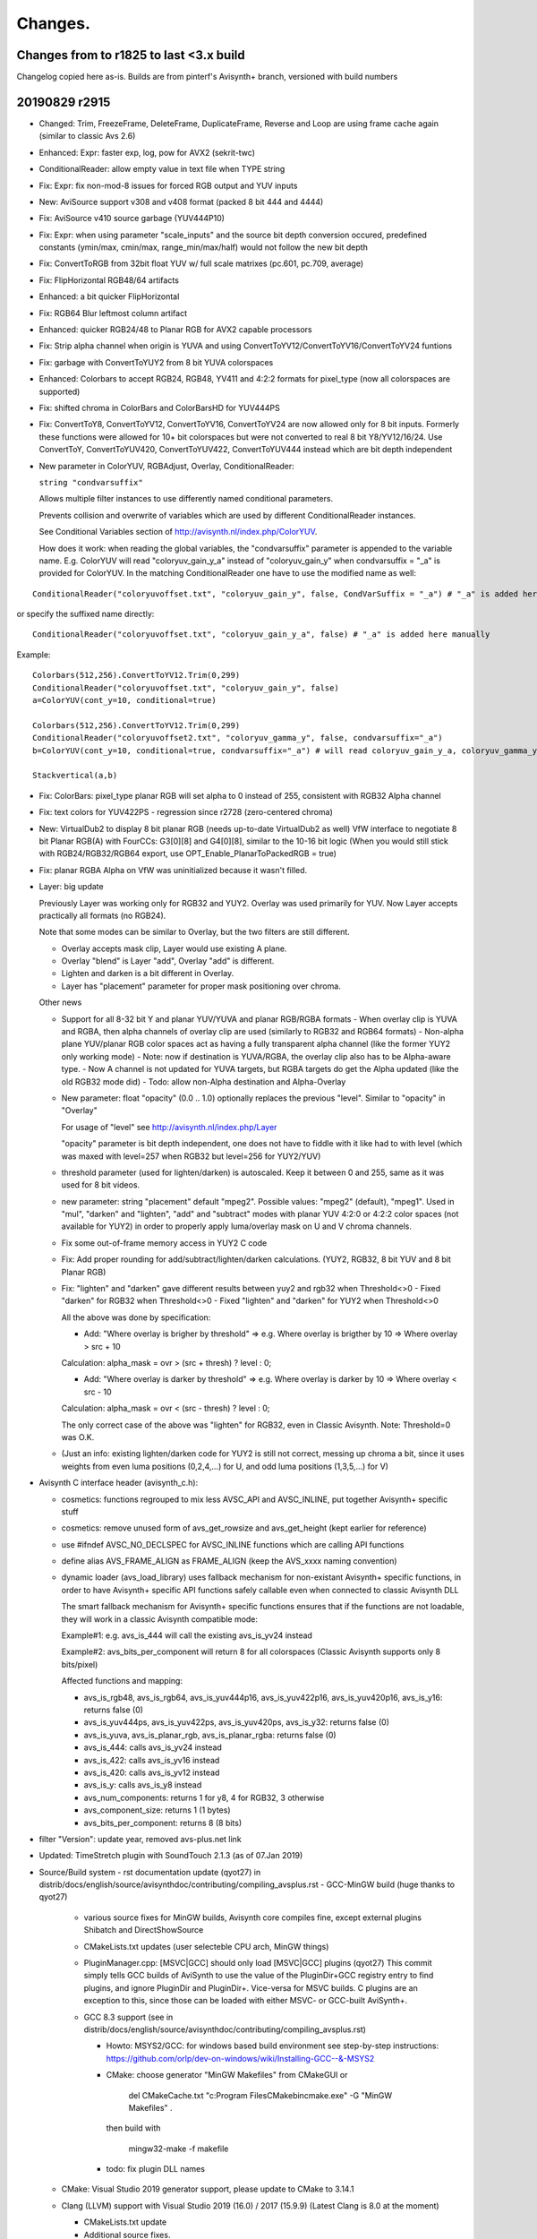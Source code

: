 
Changes.
========


Changes from to r1825 to last <3.x build
----------------------------------------

Changelog copied here as-is.
Builds are from pinterf's Avisynth+ branch, versioned with build numbers

20190829 r2915
--------------
- Changed: Trim, FreezeFrame, DeleteFrame, DuplicateFrame, Reverse and Loop are using frame cache again (similar to classic Avs 2.6)
- Enhanced: Expr: faster exp, log, pow for AVX2 (sekrit-twc)
- ConditionalReader: allow empty value in text file when TYPE string
- Fix: Expr: fix non-mod-8 issues for forced RGB output and YUV inputs
- New: AviSource support v308 and v408 format (packed 8 bit 444 and 4444)
- Fix: AviSource v410 source garbage (YUV444P10)
- Fix: Expr: when using parameter "scale_inputs" and the source bit depth conversion occured, predefined constants
  (ymin/max, cmin/max, range_min/max/half) would not follow the new bit depth
- Fix: ConvertToRGB from 32bit float YUV w/ full scale matrixes (pc.601, pc.709, average)
- Fix: FlipHorizontal RGB48/64 artifacts
- Enhanced: a bit quicker FlipHorizontal
- Fix: RGB64 Blur leftmost column artifact
- Enhanced: quicker RGB24/48 to Planar RGB for AVX2 capable processors
- Fix: Strip alpha channel when origin is YUVA and using ConvertToYV12/ConvertToYV16/ConvertToYV24 funtions
- Fix: garbage with ConvertToYUY2 from 8 bit YUVA colorspaces
- Enhanced: Colorbars to accept RGB24, RGB48, YV411 and 4:2:2 formats for pixel_type (now all colorspaces are supported)
- Fix: shifted chroma in ColorBars and ColorBarsHD for YUV444PS
- Fix: ConvertToY8, ConvertToYV12, ConvertToYV16, ConvertToYV24 are now allowed only for 8 bit inputs.
  Formerly these functions were allowed for 10+ bit colorspaces but were not converted to real 8 bit Y8/YV12/16/24.
  Use ConvertToY, ConvertToYUV420, ConvertToYUV422, ConvertToYUV444 instead which are bit depth independent
- New parameter in ColorYUV, RGBAdjust, Overlay, ConditionalReader: 
  
  ``string "condvarsuffix"``
  
  Allows multiple filter instances to use differently named conditional parameters.
  
  Prevents collision and overwrite of variables which are used by different ConditionalReader instances.
  
  See Conditional Variables section of http://avisynth.nl/index.php/ColorYUV.
  
  How does it work: when reading the global variables, the "condvarsuffix" parameter is appended to the variable name.
  E.g. ColorYUV will read "coloryuv_gain_y_a" instead of "coloryuv_gain_y" when condvarsuffix = "_a" is provided for ColorYUV.
  In the matching ConditionalReader one have to use the modified name as well:

::

      ConditionalReader("coloryuvoffset.txt", "coloryuv_gain_y", false, CondVarSuffix = "_a") # "_a" is added here by parameter

or specify the suffixed name directly:

::

      ConditionalReader("coloryuvoffset.txt", "coloryuv_gain_y_a", false) # "_a" is added here manually

Example:

::

    Colorbars(512,256).ConvertToYV12.Trim(0,299)
    ConditionalReader("coloryuvoffset.txt", "coloryuv_gain_y", false)
    a=ColorYUV(cont_y=10, conditional=true)

    Colorbars(512,256).ConvertToYV12.Trim(0,299)
    ConditionalReader("coloryuvoffset2.txt", "coloryuv_gamma_y", false, condvarsuffix="_a")
    b=ColorYUV(cont_y=10, conditional=true, condvarsuffix="_a") # will read coloryuv_gain_y_a, coloryuv_gamma_y_a, etc.

    Stackvertical(a,b)

- Fix: ColorBars: pixel_type planar RGB will set alpha to 0 instead of 255, consistent with RGB32 Alpha channel
- Fix: text colors for YUV422PS - regression since r2728 (zero-centered chroma)
- New: VirtualDub2 to display 8 bit planar RGB (needs up-to-date VirtualDub2 as well)
  VfW interface to negotiate 8 bit Planar RGB(A) with FourCCs: G3[0][8] and G4[0][8], similar to the 10-16 bit logic
  (When you would still stick with RGB24/RGB32/RGB64 export, use OPT_Enable_PlanarToPackedRGB = true)
- Fix: planar RGBA Alpha on VfW was uninitialized because it wasn't filled.
- Layer: big update

  Previously Layer was working only for RGB32 and YUY2. Overlay was used primarily for YUV. Now Layer accepts practically all formats (no RGB24).
  
  Note that some modes can be similar to Overlay, but the two filters are still different.
  
  - Overlay accepts mask clip, Layer would use existing A plane.
  - Overlay "blend" is Layer "add", Overlay "add" is different.
  - Lighten and darken is a bit different in Overlay.
  - Layer has "placement" parameter for proper mask positioning over chroma.

  Other news
  
  - Support for all 8-32 bit Y and planar YUV/YUVA and planar RGB/RGBA formats
    - When overlay clip is YUVA and RGBA, then alpha channels of overlay clip are used (similarly to RGB32 and RGB64 formats)
    - Non-alpha plane YUV/planar RGB color spaces act as having a fully transparent alpha channel (like the former YUY2 only working mode)
    - Note: now if destination is YUVA/RGBA, the overlay clip also has to be Alpha-aware type.
    - Now A channel is not updated for YUVA targets, but RGBA targets do get the Alpha updated (like the old RGB32 mode did)
    - Todo: allow non-Alpha destination and Alpha-Overlay
  - New parameter: float "opacity" (0.0 .. 1.0) optionally replaces the previous "level". Similar to "opacity" in "Overlay"
    
    For usage of "level" see http://avisynth.nl/index.php/Layer
    
    "opacity" parameter is bit depth independent, one does not have to fiddle with it like had to with level (which was maxed with level=257 when RGB32 but level=256 for YUY2/YUV)

  - threshold parameter (used for lighten/darken) is autoscaled.
    Keep it between 0 and 255, same as it was used for 8 bit videos.
  - new parameter: string "placement" default "mpeg2".
    Possible values: "mpeg2" (default), "mpeg1".
    Used in "mul", "darken" and "lighten", "add" and "subtract" modes with planar YUV 4:2:0 or 4:2:2 color spaces (not available for YUY2)
    in order to properly apply luma/overlay mask on U and V chroma channels.
  - Fix some out-of-frame memory access in YUY2 C code
  - Fix: Add proper rounding for add/subtract/lighten/darken calculations. (YUY2, RGB32, 8 bit YUV and 8 bit Planar RGB)
  - Fix: "lighten" and "darken" gave different results between yuy2 and rgb32 when Threshold<>0
    - Fixed "darken" for RGB32 when Threshold<>0
    - Fixed "lighten" and "darken" for YUY2 when Threshold<>0
    
    All the above was done by specification:
    
    - Add: "Where overlay is brigher by threshold" => e.g. Where overlay is brigther by 10 => Where overlay > src + 10
    
    Calculation: alpha_mask = ovr > (src + thresh) ? level : 0;
    
    - Add: "Where overlay is darker by threshold" => e.g. Where overlay is darker by 10 => Where overlay < src - 10
    
    Calculation: alpha_mask = ovr < (src - thresh) ? level : 0;
    
    The only correct case of the above was "lighten" for RGB32, even in Classic Avisynth. Note: Threshold=0 was O.K.
  - (Just an info: existing lighten/darken code for YUY2 is still not correct, messing up chroma a bit,
    since it uses weights from even luma positions (0,2,4,...) for U, and odd luma positions (1,3,5,...) for V)

- Avisynth C interface header (avisynth_c.h):

  - cosmetics: functions regrouped to mix less AVSC_API and AVSC_INLINE, put together Avisynth+ specific stuff
  - cosmetics: remove unused form of avs_get_rowsize and avs_get_height (kept earlier for reference)
  - use #ifndef AVSC_NO_DECLSPEC for AVSC_INLINE functions which are calling API functions
  - define alias AVS_FRAME_ALIGN as FRAME_ALIGN (keep the AVS_xxxx naming convention)
  - dynamic loader (avs_load_library) uses fallback mechanism for non-existant Avisynth+ specific functions,
    in order to have Avisynth+ specific API functions safely callable even when connected to classic Avisynth DLL
    
    The smart fallback mechanism for Avisynth+ specific functions ensures that if the functions are not loadable,
    they will work in a classic Avisynth compatible mode:
    
    Example#1: e.g. avs_is_444 will call the existing avs_is_yv24 instead
    
    Example#2: avs_bits_per_component will return 8 for all colorspaces (Classic Avisynth supports only 8 bits/pixel)
    
    Affected functions and mapping:

    - avs_is_rgb48, avs_is_rgb64, avs_is_yuv444p16, avs_is_yuv422p16, avs_is_yuv420p16, avs_is_y16: returns false (0)
    - avs_is_yuv444ps, avs_is_yuv422ps, avs_is_yuv420ps, avs_is_y32: returns false (0)
    - avs_is_yuva, avs_is_planar_rgb, avs_is_planar_rgba: returns false (0)
    - avs_is_444: calls avs_is_yv24 instead
    - avs_is_422: calls avs_is_yv16 instead
    - avs_is_420: calls avs_is_yv12 instead
    - avs_is_y: calls avs_is_y8 instead
    - avs_num_components: returns 1 for y8, 4 for RGB32, 3 otherwise
    - avs_component_size: returns 1 (1 bytes)
    - avs_bits_per_component: returns 8 (8 bits)

- filter "Version": update year, removed avs-plus.net link
- Updated: TimeStretch plugin with SoundTouch 2.1.3 (as of 07.Jan 2019)
- Source/Build system
  - rst documentation update (qyot27) in distrib/docs/english/source/avisynthdoc/contributing/compiling_avsplus.rst
  - GCC-MinGW build (huge thanks to qyot27)
    
    - various source fixes for MinGW builds, Avisynth core compiles fine, except external plugins Shibatch and DirectShowSource
    - CMakeLists.txt updates (user selecteble CPU arch, MinGW things)
    - PluginManager.cpp: [MSVC|GCC] should only load [MSVC|GCC] plugins (qyot27)
      This commit simply tells GCC builds of AviSynth to use the value
      of the PluginDir+GCC registry entry to find plugins, and ignore
      PluginDir and PluginDir+.  Vice-versa for MSVC builds.
      C plugins are an exception to this, since those can be loaded with
      either MSVC- or GCC-built AviSynth+.
    - GCC 8.3 support (see in distrib/docs/english/source/avisynthdoc/contributing/compiling_avsplus.rst)

      - Howto: MSYS2/GCC: for windows based build environment see step-by-step instructions:
        https://github.com/orlp/dev-on-windows/wiki/Installing-GCC--&-MSYS2
      - CMake: choose generator "MinGW Makefiles" from CMakeGUI or

          del CMakeCache.txt
          "c:\Program Files\CMake\bin\cmake.exe" -G "MinGW Makefiles" .

        then build with

          mingw32-make -f makefile

      - todo: fix plugin DLL names

  - CMake: Visual Studio 2019 generator support, please update to CMake to 3.14.1
  - Clang (LLVM) support with Visual Studio 2019 (16.0) / 2017 (15.9.9) (Latest Clang is 8.0 at the moment)

    - CMakeLists.txt update
    - Additional source fixes.
    - Source lines for different processor targets (SSSE3 and SSE4.1) are now separated and are compiled using function attributes.

    Clang howto:
    
    - Install LLVM 8.0 or later (http://releases.llvm.org/download.html, Windows pre-built libraries)
    - Install Clang Power Tools & LLVM Compiler Toolchain (thx fuchanghao)

      - https://marketplace.visualstudio.com/items?itemName=caphyon.ClangPowerTools
      - https://marketplace.visualstudio.com/items?itemName=LLVMExtensions.llvm-toolchain

    - (When using CMakeGUI) After Configure/Specify generator for this project, type LLVM for "Optional Toolset to use (-T option)"
    - Known issues:
    
      - compiling Avisynth only .lib is generated (used for C api), .exp is missing
      - When generating assembler output linking or other errors can happen
      - LLVM 8.0 has sub-optimal avg_epu8 intrinsic "optimization", which is fixed in LLVM 9.0 (e.g. in snapshot build 21 June 2019)

20181220 r2772
--------------
- Fix: Expr: possible Expr x64 crash under specific memory circumstances
- Fix: Expr: safer code for internal variables "Store and pop from stack" (see: Internal variables at http://avisynth.nl/index.php/Expr)

20181218 r2768
--------------
- New: Expr: allow input clips to have more planes than an implicitely specified output format
  Expr(aYV12Clip, "x 255.0 /", format="Y32") # target is Y only which needs only Y plane from YV12 -> no error
- New: Expr: Y-plane-only clip(s) can be used as source planes when a non-subsampled (rgb or 444) output format implicitely specified
  Expr(Y, "x", "x 2.0 /", "x 3.0 /", format="RGBPS") # r, g and b expression uses Y plane
  Expr(Grey_r, Grey_g, Grey_b, "x", "y 2.0 /", "z 3.0 /", format="RGBPS") # r, g and b expression uses Y plane
- Fix: ConvertToYUY2() error message for non-8 bit sources.
- Fix: Y32 source to 32 bit 420,422,444 (introduced in big the zero-chroma-center transition)
- Fix: ShowY, ShowU, ShowV crash for YUV (non-YUVA) sources
- Speedup: ConvertToY12/16... for RGB or YUY2 sources where 4:4:4 or YV16 intermediate clip was used internally
  (~1.5-2x speed, was a regression in Avs+, use intermediate cache again)
- Fix: Allow ExtractY on greyscale clips
- ImageReader/ImageSource: use cache before FreezeFrame when result is a multiframe clip (fast again, regression since an early AVS+ version)
- Resizers: don't use crop at special edge cases to avoid inconsistent results across different parameters/color spaces
- Fix: Histogram 'classic': rare incomplete histogram shown in multithreading environment
- Fix: ImageReader and ImageWriter: if path is "" then it works from/to the current directory.
- GeneralConvolution: Allow 7x7 and 9x9 matrices (was: 3x3 and 5x5)
- GeneralConvolution: All 8-32 bit formats (was: RGB32 only): YUY2 is converted to/from YV16, RGB24/32/48/64 are treated as planar RGB internally
  Since 32 bit float input is now possible, matrix elements and bias parameter now is of float type.
  For 8-16 bit clips the matrix is converted to integer before use.
- GeneralConvolution: Allow chroma subsampled formats to have their luma _or_ chroma processed. E.g. set chroma=false for a YV12 input.
- GeneralConvolution: new parameters: boolean luma (true), boolean chroma(true), boolean alpha(true)
    Default: process all planes. For RGB: luma and chroma parameters are ignored.
    Unprocessed planes are copied. Using alpha=false makes RGB32 processing faster, usually A channel is not needed.
- GeneralConvolution: MT friendly parameter parsing
- New: UTF8 filename support in AviSource, AVIFileSource, WAVSource, OpenDMLSource and SegmentedAVISource
  All functions above have a new bool utf8 parameter. Default value is false.
- Experimental: new syntax element (by addewyd): assignment operator ":=" which returns the assigned value itself.
  (Assignment within an expression)
  Examples:

::

      w := h := 256
      
      b := blankclip(width=w * 2, height = h * 3, length=40, pixel_type="yv12")
      bm = blankclip(width=w, height = w).letterbox(2,0,2,0, color=$ff)
      b
      
      for(j = 0, 1, 1) {
          for(i = 0, 1, 1) {
              e = 0 + i * 16 + j * 16 * 4
              ce = string(e)
              c = bm.subtitle("Y = 0x" + hex(e) + " " + ce)
              eval("c" + string(i) + string(j) + " := c")
              b := b.overlay(c, x = i * w, y = j * h)
          }
      }
      
      cx = c00.trim(0, 9) + c01.trim(0, 9) + c10.trim(0, 9) + c11.trim(0, 9)
      
      b := overlay(cx, x = 0, y = w * 2)
      
      /* defined NEW_AVSVALUE at build */
      array = [99, 101, "303", cnt := 4]
      
      for(j = 0, cnt - 1, 1) {
          b := subtitle(string(array[ind := j]), x = 100, y=(j+1) * 20)
      }
      
      g := b.tstfunc(kf := "first", ks := "second")
      
      g := subtitle((s := 4) > 0 ? t := "left" : t := "right", y = 100)
      g := subtitle(string(s) + " " + t + " " + ks, y = 150)
      
      eval("""h := g.subtitle("G", x=200, y = 20)""")
      
      h.subtitle("H " + string(ind), x = 300, y = 20)
      
      
      function tstfunc(c, d, e) {
          if (f := 1 < 2) {
              c.subtitle(string(f) + e, y = 50)
          } else {
              c.subtitle(d, y = 50)
          }
      }


20180702 r2728
--------------
- New: Expr: implement 'clip' three operand operator like in masktools2
  Description: clips (clamps) value: x minvalue maxvalue clip -> max(min(x, maxvalue), minvalue)
- New: Expr: Parameter "clamp_float"

    True: clamps 32 bit float to valid ranges, which is 0..1 for Luma or for RGB color space and -0.5..0.5 for YUV chroma UV channels
    Default false, ignored (treated as true) when scale_inputs scales float

- New: Expr: parameter "scale_inputs" (default "none")

    Autoscale any input bit depths to 8-16 bit for internal expression use, the conversion method is either full range or limited YUV range.

    Feature is similar to the one in masktools2 v2.2.15

    The primary reason of this feature is the "easy" usage of formerly written expressions optimized for 8 bits.

    Use
    
    - "int" : scales limited range videos, only integer formats (8-16bits) to 8 (or bit depth specified by 'i8'..'i16')
    - "intf": scales full range videos, only integer formats (8-16bits) to 8 (or bit depth specified by 'i8'..'i16')
    - "float" or "floatf" : only scales 32 bit float format to 8 bit range (or bit depth specified by 'i8'..'i16')
    - "all": scales videos to 8 (or bit depth specified by 'i8'..'i16') - conversion uses limited_range logic (mul/div by two's power)
    - "allf": scales videos to 8 (or bit depth specified by 'i8'..'i16') - conversion uses full scale logic (stretch)
    - "none": no magic

    Usually limited range is for normal YUV videos, full scale is for RGB or known-to-be-fullscale YUV

    By default the internal conversion target is 8 bits, so old expressions written for 8 bit videos will probably work.
    This internal working bit-depth can be overwritten by the i8, i10, i12, i14, i16 specifiers.

    When using autoscale mode, scaleb and scalef keywords are meaningless, because there is nothing to scale.

    How it works:

    - This option scales all 8-32 bit inputs to a common bit depth value, which bit depth is 8 by default and can be
      set to 10, 12, 14 and 16 bits by the 'i10'..'i16' keywords
      For example: scale_inputs="all" converts any inputs to 8 bit range. No truncation occurs however (no precision loss),
      because even a 16 bit data is converted to 8 bit in floating point precision, using division by 256.0 (2^16/2^8).
      So the conversion is _not_ a simple shift-right-8 in the integer domain, which would lose precision.
    - Calculates expression (lut, lut_xy, lut_xyz, lut_xyza)
    - Scales the result back to the original video bit depth.
      Clamping (clipping to valid range) and converting to integer occurs here.

    The predefined constants such as 'range_max', etc. will behave according to the internal working bit depth

    Warning#1
    This feature was created for easy porting earlier 8-bit-video-only lut expressions.
    You have to understand how it works internally.

    Let's see a 16bit input in "all" and "allf" mode (target is the default 8 bits)

    Limited range 16->8 bits conversion has a factor of 1/256.0 (Instead of shift right 8 in integer domain, float-division is used or else it would lose presision)

    Full range 16->8 bits conversion has a factor of 255.0/65535

    Using bit shifts (really it's division and multiplication by 2^8=256.0):
      
      result = calculate_lut_value(input / 256.0) * 256.0

    Full scale 16-8-16 bit mode ('intf', 'allf')
      
      result = calculate_lut_value(input / 65535.0 * 255.0 ) / 255.0 * 65535.0

    Use scale_inputs = "all" ("int", "float") for YUV videos with 'limited' range e.g. in 8 bits: Y=16..235, UV=16..240).
    Use scale_inputs = "allf" (intf, floatf) for RGB or YUV videos with 'full' range e.g. in 8 bits: channels 0..255.

    When input is 32bit float, the 0..1.0 (luma) and -0.5..0.5 (chroma) channel is scaled
    to 0..255 (8 bits), 0..1023 (i10 mode), 0..4095 (i12 mode), 0..16383(i14 mode), 0..65535(i16 mode) then back.

    Warning#2
    One cannot specify different conversion methods for converting before and after the expression.
    Neither can you specify different methods for different input clips (e.g. x is full, y is limited is not supported).

- Fix: Expr: expression string order for planar RGB is properly r-g-b like in original VapourSynth version, instead of counter-intuitive g-b-r.
- Fix: Expr: check subsampling when a different output pixel format is given
- Fix: ColorYUV: round to avoid green cast on consecutive TV<>PC
- Enhanced: Limiter to work with 32 bit float clips
- Enhanced: Limiter new parameter bool 'autoscale' default false.
  If set, minimum/maximum luma/chroma values are treated as they were in 8 bit range (but non-integer values are allowed), limiter will autoscale it.
  Default: does not scale at all, parameters are used as-is. Parameters now are of float type to handle 32 bit float values.
- New: function bool VarExist(String variable_name)
  Checks if a variable exists
  Returns true if variable exists even if it holds 'Undefined', false otherwise
- Fix: RGBAdjust memory leak when used in ScriptClip
- Enhanced: RGBAdjust new parameter: conditional (like in ColorYUV)
  The global variables "rgbadjust_xxx" with xxx = r, g, b, a, rb, gb, bb, ab, rg, gg, bg, ag are read each frame, and applied.
  It is possible to modify these variables using FrameEvaluate or ConditionalReader.
- Enhanced: RGBAdjust: support 32 bit float ('analyze' not supported, 'dither' silently ignored)
- Enhanced: AviSource to support more formats with 10+ bit depth.
  http://avisynth.nl/index.php/AviSource

  When pixel_type is not specified or set to "FULL", AviSource will try to request the formats one-by-one in the order shown in the table below.

  When a classic 'pixel_type' shares more internal formats (such as YUV422P10 first tries to request the v210 then P210 format)
  you can specify one of the specific format directly. Note that high bit-depth RGBP is prioritized against packed RGB48/64.

  The 'FourCCs for ICDecompressQuery' column means that when a codec supports the format, it will serve the frame in that one, Avisource then will convert it to the proper colorspace.

  Full support list (* = already supported):

::

      'pixel_type' Avs+ Format   FourCC(s) for ICDecompressQuery
      YV24         YV24          *YV24
      YV16         YV16          *YV16
      YV12         YV12          *YV12
      YV411        YV411         *Y41B
      YUY2         YUY2          *YUY2
      RGBP10       RGBP10        G3[0][10]  r210  R10k
      r210         RGBP10        r210
      R10k         RGBP10        R10k
      RGBP         RGBP10        G3[0][10]  r210  R10k
                   RGBP12        G3[0][12]
                   RGBP14        G3[0][14]
                   RGBP16        G3[0][16]
                   RGBAP10       G4[0][10]
                   RGBAP12       G4[0][12]
                   RGBAP14       G4[0][14]
                   RGBAP16       G4[0][16]
      RGB32        RGB32         *BI_RGB internal constant (0) with bitcount=32
      RGB24        RGB24         *BI_RGB internal constant (0) with bitcount=24
      RGB48        RGB48         BGR[48]    b48r
      RGB64        RGB64         *BRA[64]   b64a
      Y8           Y8            Y800       Y8[32][32]   GREY
      Y            Y8            Y800       Y8[32][32]   GREY
                   Y10           Y1[0][10]
                   Y12           Y1[0][12]
                   Y14           Y1[0][14]
                   Y16           Y1[0][16]
      YUV422P10    YUV422P10     v210       P210
      v210         YUV422P10     v210
      P210         YUV422P10     P210
      YUV422P16    YUV422P16     P216
      P216         YUV422P16     P216
      YUV420P10    YUV420P10     P010
      P010         YUV422P10     P010
      YUV420P16    YUV420P16     P016
      P016         YUV422P16     P016
      YUV444P10    YUV444P10     v410
      v410         YUV444P10     v410

- Changed (finally): 32bit float YUV colorspaces: zero centered chroma channels.
  U and V channels are now -0.5..+0.5 (if converted to full scale before) instead of 0..1
  Note: filters that relied on having the U and V channel center as 0.5 will fail.
  Why: the old UV 0..1 range was a very-very early decision in the high-bitdepth transition project. Also it is now
  compatible with z_XXXXX resizers (zimg image library, external plugin at the moment).
- New function: bool IsFloatUvZeroBased()
  For plugin or script writers who want to be compatible with pre r2672 Avisynth+ float YUV format:
  - Check function availablity with FunctionExists("IsFloatUvZeroBased").
  - When the function does not exists, the center value of 32 bit float U and V channel is 0.5
  - When IsFloatUvZeroBased function exists, it will return true (always for official releases) if U and V is 0 based (+/-0.5)

- Fix: RGB64 Turnleft/Turnright (which are also used in RGB64 Resizers)
- Fix: Rare crash in FrameRegistry
- Enhanced: Allow ConvertToRGB24-32-48-64 functions for any source bit depths
- Enhanced: ConvertBits: allow fulls-fulld combinations when either clip is 32bits
  E.g. after a 8->32 bit fulls=false fulld=true:
  Y: 16..235 -> 0..1
  U/V: 16..240 -> -0.5..+0.5
  Note: now ConvertBits does not assume full range for YUV 32 bit float.
  Default values of fulls and fulld are now true only for RGB colorspaces.
- Fix: couldn't see variables in avsi before plugin autoloads (colors_rgb.avsi issue)
- Fix: LoadVirtualdubPlugin: Fix crash on exit when more than one instances of a filter was used in a script
- New: LoadVirtualdubPlugin update:
  - Update from interface V6 to V20, and Filtermod version 6 (partial)
  - VirtualDub2 support with extended colorspaces

    Allow RGB24, RGB48, RGB64 besides RGB32
    AutoConvert 8 bit Planar RGB to/from RGB24, RGBPA to/from RGB32 (lossless)
    AutoConvert RGB48 and 16 bit Planar RGB(A) to/from RGB64 (lossless)
    Support YUV(A) 8 bits: YV12, YV16, YV24, YV411, YUVA420P8, YUVA422P8, YUVA444P8
    Support YUV(A) 10-16 bits (properly set "ref_x" maximum levels, no autoconvert)

  - Supports prefetchProc2 callback (API >= V14 and prefetchProc2 is defined) for multiple input frames from one input clip
    PrefetchFrameDirect and PrefetchFrame are supported. PrefetchFrameSymbolic not supported
  - Supports prefetchProc callback (API >= V12 and prefetchProc is defined)
  - Supports when filter changes frame count of the output clip
  - Extra filter parameter added at the end of filter's (unnamed) parameter list
    Imported Virtualdub filters are getting and extra named parameter to the end:

      String [rangehint]

    This parameter can tell the filter about a YUV-type clip colorspace info
    Allowed values:

::

      "rec601": limited range + 601
      "rec709": limited range + 709
      "PC.601": full range + 601
      "PC.709": full range + 709
      ""      : not defined (same as not given)

    Parameter will be ignored when clip is non-YUV
    How it works: the hint will _not_ change the internal VirtualDub colorspace
    constant (e.g. kPixFormat_YUV420_Planar -> kPixFormat_YUV420_Planar_709 will not happen).
    Instead the base color space is kept and colorSpaceMode and colorRangeMode will set in PixmapLayout.formatEx.
    Filter can either use this information or not, depending on supported API version and its implementation.
    E.g. Crossfade(20,30) -> Crossfade(20,30,"rec601") though this specific filter won't use it.

- New function: BuildPixelType

  Creates a video format (pixel_type) string by giving a colorspace family, bit depth, optional chroma subsampling and/or a
  template clip, from which the undefined format elements are inherited.
  "[family]s[bits]i[chroma]i[compat]b[oldnames]b[sample_clip]c"

  string family: YUV, YUVA, RGB, RGBA, Y
  int bits: 8, 10, 12, 14, 16, 32
  string chroma: for YUV(A) 420,422,444,411. Ignored for RGB(A) and Y
  bool compat (default false): returns packed rgb formats for 8/16 bits (RGB default: planar RGB)
  bool oldnames (default false): returns YV12/YV16/YV24 instead of YUV420P8/YUV422P8/YUV444P8
  clip sample_clip: when supported, its format is overridden by specified parameters (e.g. only change bits=10)

  Example#1: define YUV 444 P 10

::

      family = "YUV"
      bits = 10
      chroma = 444
      compat = false
      oldformat = false
      s = BuildPixelType(family, bits, chroma, compat, oldformat)
      BlankClip(width=320,height=200,length=len,pixel_type=s,color=$008080).Info()

  Example#2: Change only the bit depth of the format to 16

::

      newbits = 16
      c = last
      s = BuildPixelType(bits=newbits, sample_clip=c)
      BlankClip(width=320,height=200,length=len,pixel_type=s,color=$008080).Info()

- Source: move to c++17, 'if constexpr' requires. Use Visual Studio 2017 (or GCC 7?). CMakeLists.txt changed.
- Source: C api: AVSC_EXPORT to dllexport in capi.h for avisynth_c_plugin_init
- Source: C api: avs_is_same_colorspace VideoInfo parameters to const
- Project struct: changelog to git.
- Include current avisynth header files and def/exp file in installer, when SDK is chosen

20180328 r2664
--------------
- Fix: YUY2 Sharpen overflow artifacts - e.g. Sharpen(0.6)
- Fix: Levels: 32 bit float shift in luma
- Fix: Merge sse2 for 10-14bits (regression)
- Fix: AVX2 resizer possible access violation in extreme resizes (e.g. 600->20)
- Fix: 32bit float PlanarRGB<->YUV conversion matrix
- Fix: VfW: fix b64a output for OPT_Enable_b64a=true
- Enhanced: VfW output P010 and P016 conversion to SSE2 (VfW output is used by VirtualDub for example)
- Enhanced: ColorYUV: recalculate 8-16 bit LUT in GetFrame only when changed frame-by-frame (e.g. in autowhite)
- Enhanced: ConvertBits 32->8 sse2/avx2 and 32->10..16 sse41/avx2 (8-15x speed)

Not included, preliminary for the near future:

- Big change: 32 bit float YUV formats, U and V are now zero based.
  Internally YUV 32 bit float chroma center became 0.0 (the neutral value which is 128 in the 8-bit world)
  Like in VapourSynth or in avsresizer using z.lib image library.
  'Expr' changes are affecting built-in constants/operators when used in chroma plane of a 32bit clip.

  - 'cmin', 'cmax' return the zero-based shifted versions of the 16 and 240 (8 bit) values
  - For U and V planes, constant 'range_half' results in 0.0 instead of the old 0.5
  - 'scaleb' will also give zero-based result when found in an expression for chroma plane
    (e.g. for a 32 bit float clip the '128 scaleb' will result in 0.0 instead of 128/255 for U and V planes)
    But 'scalef' when the target or source of the constant conversion is 32bits, remains independent from the plane type.
  - 'range_max' is 0.5 for 32 bit float chroma
  - new constant 'range_min', which is -0.5 for 32 bit float chroma, (0 otherwise)

    Additional warning: when you move 32bit float U or V plane to Y using CombinePlane, you have to be sure
    that your filters do not rely on this new Y plane being in 0..1 range. Or else convert it by using Expr("x 0.5 +") to the 0..1 range
    Similarly: ExtractU and ExtractV will simply return the unaltered chroma planes, which are now zero-centered


20180302 r2636
--------------
- Fix: Blur/Sharpen crashed when YUY2.width<8, RGB32.width<4, RGB64.width<2
- ColorYUV: don't apply TV range gamma for opt="coring" when explicit "PC->TV" is given
- ColorbarsHD: 32bit float properly zero (0.5)-centered chroma

20180301 r2632
--------------
- Fix: IsInterleaved returned false for RGB48 and RGB64 (raffriff42)
- Fix: SubTitle for Planar RGB/RGBA: wrong text colors (raffriff42)
- Fix: Packed->Planar RGB conversion failed on SSE2-only computers (SSSE3 instruction used)
- Enhanced: Blur, Sharpen
  AVX2 for 8-16 bit planar colorspaces (>1.35x speed on i7-7770)
  SSE2 for 32 bit float formats (>1.5x speed on i7-7770)
- Fix: Resizers for 32 bit float rare random garbage on right pixels (simd code NaN issue)
- Enhanced: Completely rewritten 16bit and float resizers, much faster (and not only with AVX2)
- Enhanced: 8 bit resizers: AVX2 support
- Enhanced: Speed up converting from RGB24/RGB48 to Planar RGB(A) - SSSE3, approx. doubled fps
- New: ConvertFPS supports 10-32 bits, planar RGB(A), YUV(A)
- New script function: int BitSetCount(int[, int, int, ...])
  Function accepts one or more integer parameters
  Returns the number of bits set to 1 in the number or the total number of '1' bits in the supplied integers.
- Cherry-picking from StainlessS' great RT_xxxx collection/and raffriff42 utils
- Modded script function: Hex(int , int "width"=0)
  - New "width" parameter
  - result is in uppercase
  Width is 0 to 8, the _minimum_ width of the returned string. (8 hex digit is the max of Avisynth32 bit integer)
  When width is 0 or not supplied then string length is a minimum needed.
  Function now returns hex string in uppercase, instead of lowercase.
  Example: Hex(255,4) returns "00FF".
- Modded script function: HexValue(String, "pos"=1)
  - new pos parameter
  Returns an int conversion of the supplied hexadecimal string.
  Conversion will cease at the first non legal number base digit, without producing an error
  Added optional pos arg default=1, start position in string of the HexString, 1 denotes the string beginning.
  Will return 0 if error in 'pos' ie if pos is less than 1 or greater than string length.
- Modded script function: ReplaceStr(String, String, String[, Boolean "sig"=false])
  New parameter: sig for case insensitive search (Default false: exact search)
  The uppercase/lowercase rules come from the current active code page of the OS.
- New script functions: TrimLeft, TrimRight, TrimAll for removing beginning/trailing whitespaces from a string.
  Whitespaces: Tab (9), space (32), nbsp (160)
- New in ColorYUV:
  New parameter: bool f2c="false".
  When f2c=true, the function accepts the Tweak-like parameters for gain, gamma and contrast
  E.g. use 0/0.5/1.0/1.5/2.0/3.0 instead of -256/-128/0/128/256/512
- New/Fixed in ColorYUV:
  Parameter "levels" accepts "TV". (can be "TV->PC", "PC->TV", "PC->TV.Y")
  Now gamma calculation is TV-range aware when either
  - levels is "TV->PC" or
  - coring = true or
  - levels is "TV" (new - no level conversion but gamma will know proper handling)
  Previously gamma was properly calculated only for PC range.
- New in ColorYUV:
  32 bit float support.
  - 32 bit float uses the Expr filter (8-16 bits is LUT-based). The expression is dynamically assembled for each plane, internal precision is float.
  - One can specify bits=32 when showyuv=true -> test clip in YUV420PS format

  For 32 bit clips "loose min" and "loose_max" (omitting the extreme 1/256 population from dark and bright pixels) statistics are computed
  by splitting the 0..1 into 65536 uniform ranges.

- Modded: remove "scale" parameter from ConvertBits.
  It was introduced at the very beginning of the 10+bit development, for 32bit float conversion - never used
- Enhanced: VfW: exporting Y416 (YUV444P16) to SSE2.
- 8-16 bit YUV chroma to 32 bit float: keep middle chroma level (e.g. 128 in 8 bits) at 0.5.
  Calculate chroma as (x-128)/255.0 + 0.5 and not x/255.0 (Note: 32 bit float chroma center will be 0.0 in the future)
- New: Histogram parameter "keepsource"=true (raffriff42)
  keepsource = false returns only the Histogram w/o the original picture.
  Affects "classic", "levels" and "color", "color2", ignored (n/a) for the other modes
- New: Histogram type "color" to accept 8-32bit input and "bits"=8,9,..12 display range
- New: Histogram parameter "markers"=true
  When markers = false:
  For "classic": no "half" level line and no invalid luma zone coloring
  For "levels":  no "half" dotted line, no coloring (neither for YUV nor for RGB)
  Ignored for the others at the moment.

20171226 r2580
--------------
- Fix (workaround): Merge: Visual Studio 2017 15.5.1/2 generated invalid AVX2 code
  The x86 path of Merge Average was crashing due to bad code generation in the 8 bit version. Seems that thought
  Visual Studio Team was proudly announcing optimizations in their compiler (15.5.x line), it had victims.
- Fix: Temporalsoften 10-14 bits: an SSE 4.1 instruction was used for SSE2-only CPU-s (Illegal Instruction on Athlon XP)

20171219 r2574
--------------
- Fix: MaskHS created inverse mask. Regression after r2173
- Build: changed avisynth.h, strict C++ conformity with Visual Studio 2017 /permissive- flag
- Installer (finally)
- Expr:

  - new: Indexable source clip pixels by relative x,y positions like x[-1,1]
  - new functions: sin cos tan asin acos atan
  - new operator: % (modulo)
  - new: Variables: uppercase letters A..Z for storing and reuse temporary results, frequently used computations.
  - new: predefined expr variables 'frameno', 'time', 'width', 'height'
  - fix: jitasm code generation at specific circumstances

20171115 r2544
--------------
- Expr: fix "scalef" for 10-16 bits
- Expr optimization: eliminate ^1 +0 -0 \*1 /1

20171114 r2542
--------------
- New filter: Expr
  Ported from Vapoursynth, with a lot of additional tweaks
  e.g. AVX2, recognize constant fill, spatial absolute and relative coordinates as input, recognize plane copy,
  no GetFrame for unused clips, converts ^2, ^3, ^4 into faster multiplication,
  converts x^0.5 into sqrt(x), borrow specific syntax elements from masktools2 (scaling, operators - but not all of them) to have partial
  compatibility in widely used existing expression strings (see readme.txt)

::

      clip Expr(clip c[,clip c2, ...], string expr [, string expr2[, string expr3[, string expr4]]] [, string format]
          [, bool optSSE2][, bool optAVX2][, bool optSingleMode])

Clip and Expr parameters are unnamed

  - 'format' overrides the output video format
  - 'optSSE2' to disable simd optimizations (use C code)
  - 'optAVX2' to disable AVX2 optimizations (use SSE2 code)
  - 'optSingleMode' default false, to generate simd instructions for one XMM/YMM wide data instead of two. Experimental.

One simd cycle processes 8 pixels (SSE2) or 16 pixels (AVX2) at a time by using two XMM/YMM registers as working set.
Very-very complex expressions would use too many XMM/YMM registers which are then "swapped" to memory slots, that can be slow.
Using optSingleMode = true may result in using less registers with no need for swapping them to memory slots.

Expr accepts 1 to 26 clips as inputs and up to four expression strings, an optional video format overrider, and some debug parameters.
Output video format is inherited from the first clip, when no format override.
All clips have to match their dimensions and plane subsamplings.

Expressions are evaluated on each plane, Y, U, V (and A) or R, G, B (,A).
When an expression string is not specified, the previous expression is used for that plane. Except for plane A (alpha) which is copied by default.
When an expression is an empty string ("") then the relevant plane will be copied (if the output clip bit depth is similar).
When an expression is a single clip reference letter ("x") and the source/target bit depth is similar, then the relevant plane will be copied.
When an expression is constant, then the relevant plane will be filled with an optimized memory fill method.
Expressions are written in Reverse Polish Notation (RPN).

Expressions use 32 bit float precision internally

For 8..16 bit formats output is rounded and clamped from the internal 32 bit float representation to valid 8, 10, ... 16 bits range.
32 bit float output is not clamped at all.

- Clips: letters x, y, z, a, ... w. x is the first clip parameter, y is the second one, etc.
- Math: * / + -
- Math constant: pi
- Functions: min, max, sqrt, abs, neg, exp, log, pow ^ (synonyms: "pow" and "^")
- Logical: > < = >= <= and or xor not == & | != (synonyms: "==" and "=", "&" and "and", "|" and "or")
- Ternary operator: ?
- Duplicate stack: dup, dupN (dup1, dup2, ...)
- Swap stack elements: swap, swapN (swap1, swap2, ...)
- Scale by bit shift: scaleb (operand is treated as being a number in 8 bit range unless i8..i16 or f32 is specified)

- Scale by full scale stretch: scalef (operand is treated as being a number in 8 bit range unless i8..i16 or f32 is specified)

- Bit-depth aware constants
  ymin, ymax (ymin_a .. ymin_z for individual clips) - the usual luma limits (16..235 or scaled equivalents)

  cmin, cmax (cmin_a .. cmin_z) - chroma limits (16..240 or scaled equivalents)

  range_half (range_half_a .. range_half_z) - half of the range, (128 or scaled equivalents)

  range_size, range_half, range_max (range_size_a .. range_size_z , etc..)

- Keywords for modifying base bit depth for scaleb and scalef: i8, i10, i12, i14, i16, f32

- Spatial input variables in expr syntax:
  
  - sx, sy (absolute x and y coordinates, 0 to width-1 and 0 to height-1)
  - sxr, syr (relative x and y coordinates, from 0 to 1.0)

Additions and differences to VS r39 version:
--------------------------------------------
(similar features to the masktools mt_lut family syntax)

-  Aliases:

  introduced "^", "==", "&", "|"

- New operator: != (not equal)

- Built-in constants

    ymin, ymax (ymin_a .. ymin_z for individual clips) - the usual luma limits (16..235 or scaled equivalents)

    cmin, cmax (cmin_a .. cmin_z) - chroma limits (16..240 or scaled equivalents)

    range_half (range_half_a .. range_half_z) - half of the range, (128 or scaled equivalents)

    range_size, range_half, range_max (range_size_a .. range_size_z , etc..)

- Autoscale helper functions (operand is treated as being a number in 8 bit range unless i8..i16 or f32 is specified)

    scaleb (scale by bit shift - mul or div by 2, 4, 6, 8...)

    scalef (scale by stretch full scale - mul or div by source_max/target_max

- Keywords for modifying base bit depth for scaleb and scalef

    i8, i10, i12, i14, i16, f32

- Built-in math constant

    pi

- Alpha plane handling
  When no separate expression is supplied for alpha, plane is copied instead of reusing last expression parameter.

- Proper clamping when storing 10, 12 or 14 bit outputs

- (Faster storing of results for 8 and 10-16 bit outputs, fixed in VS r40)
- 16 pixels/cycle instead of 8 when avx2, with fallback to 8-pixel case on the right edge. Thus no need for 64 byte alignment for 32 bit float.
  (Load zeros for nonvisible pixels, when simd block size goes beyond image width, to prevent garbage input for simd calculation)

- Optimizations: x^0.5 is sqrt, ^1 +0 -0 \*1 /1 to nothing, ^2, ^3, ^4 is done by faster and more precise multiplication
- Spatial input variables in expr syntax:

  - sx, sy (absolute x and y coordinates, 0 to width-1 and 0 to height-1)
  - sxr, syr (relative x and y coordinates, from 0 to 1.0)

- Optimize: recognize constant plane expression: use fast memset instead of generic simd process. Approx. 3-4x (32 bits) to 10-12x (8 bits) speedup
- Optimize: Recognize single clip letter in expression: use fast plane copy (BitBlt)
  (e.g. for 8-16 bits: instead of load-convert_to_float-clamp-convert_to_int-store). Approx. 1.4x (32 bits), 3x (16 bits), 8-9x (8 bits) speedup

- Optimize: do not call GetFrame for input clips that are not referenced or plane-copied

- Recognize constant expression: use fast memset instead of generic simd process. Approx. 3-4x (32 bits) to 10-12x (8 bits) speedup
  Example: Expr(clip,"128","128,"128")

Differences from masktools 2.2.10
---------------------------------
- Up to 26 clips are allowed (x,y,z,a,b,...w). Masktools handles only up to 4 clips with its mt_lut, my_lutxy, mt_lutxyz, mt_lutxyza
- Clips with different bit depths are allowed
- Works with 32 bit floats instead of 64 bit double internally
- Less functions (e.g. no bit shifts)
- No float clamping and float-to-8bit-and-back load/store autoscale magic
- Logical 'false' is 0 instead of -1
- The ymin, ymax, etc built-in constants can have a _X suffix, where X is the corresponding clip designator letter. E.g. cmax_z, range_half_x
- mt_lutspa-like functionality is available through "sx", "sy", "sxr", "syr"
- No y= u= v= parameters with negative values for filling plane with constant value, constant expressions are changed into optimized "fill" mode

Example:

::

      Average three clips:
      c = Expr(clip1, clip2, clip3, "x y + z + 3 /")
      using spatial feature:
      c = Expr(clip1, clip2, clip3, "sxr syr 1 sxr - 1 syr - * * * 4096 scaleb *", "", "")


- Add: Levels: 32 bit float format support
- Fix: RGB (full scale) conversion: 10-16 bits to 8 bits rounding issue; pic got darker in repeated 16<->8 bit conversion chain
- Fix: ConvertToY: remove unnecessary clamp for Planar RGB 32 bit float
- Fix: RGB ConvertToY when rec601, rec709 (limited range) matrix. Regression since r2266
- Optimized: Faster RGB (full scale) 10-16 bits to 8 bits conversion when dithering
- Other: Default frame alignment is 64 bytes (was: 32 bytes). (independently of AVX512 support)
- Build:
  Built with Visual Studio 2017, v141_xp toolset
  Note that DLL will work When you have VS2015 Update 3 redistributable.

  Download Visual Studio 2017 Redistributable from here (replaces and compatible with VS2015 redist)

  - x64: https://go.microsoft.com/fwlink/?LinkId=746572
  - x86: https://go.microsoft.com/fwlink/?LinkId=746571

- Experimental x64 builds for test (internal offsets from int to size_t)
  (later note: idea was dropped because of incompatibility; too many x64 plugins out there)
- Source: avisynth_c.h (C interface header file) changed:
  Optional define SIZETMOD. Experimental. Offsets are size_t instead of int (x64 is different!)

  - Fix: avs_get_row_size calls into avs_get_row_size_p, instead of direct field access
  - Fix: avs_get_height calls into avs_get_row_size_p, instead of direct field access.

20170629 r2508
--------------
- Fix TemporalSoften: threshold < 255 (probably since r1576)

20170608 r2506
--------------
- Fix CombinePlanes: feeding YV16 or YV411 target with Y8 sources

20170603 r2504
--------------
- fix XP support broken in r2502

20170602 r2502
--------------
- fix: (Important!) MT_SERIALIZED mode did not always protect filters (regression since r2069)
  Such filters sometimes were called in a reentrant way (like being MT_NICE_FILTER), which
  possibly resulted in using their internal buffers parallel.
- Fix: ImageWriter crash when no '.' in provided filename
- Fix: Overlay: correct masked blend: keep exact clip1 or clip2 pixel values for mask extremes 255 or 0.
  Previously 0 became 1 for zero mask, similarly 255 changed into 254 for full transparency (255) mask
- New: script functions: StrToUtf8, StrFromUtf8: Converting a 8 bit (Ansi) string to UTF8 and back.
- New: PluginManager always throws error on finding wrong bitness DLL in the autoload directories
- Modified: increased x64 default MemoryMax from 1GB to 4GB, but physicalRAM/4 is still limiting
- Modified: allow conversions between RGB24/32/48/64 (8<->16 bits) w/o ConvertBits
- Added VS2017 and v141_xp to CMakeList.txt

20170529 r2489
--------------
- fix: memory leak in CAVIStreamSynth (e.g. feeding vdub)
- fix: ConvertToY for RGB64 and RGB48

20170528 r2487
--------------
- Blur, Sharpen 10-16 bits planar and RGB64: SSE2/SSE4 (2x-4x speed)
- New script function: int GetProcessInfo([int type = 0])
  Without parameter or type==0 the current bitness of Avisynth DLL is returned (32 or 64)
  With type=1 the function can return a bit more detailed info:
  -1: error, can't establish
  0: 32 bit DLL on 32 bit OS
  1: 32 bit DLL on 64 bit OS (WoW64 process)
  2: 64 bit DLL
- Fix: Blur width=16 (YV12 width=32)
- Fix: Overlay Lighten: artifacts when base clip and overlay clip have different widths (regression since r2290)
- Fix: YUY2 HorizontalReduceBy2 did nothing if target width was not mod4
- ImageReader: 16 bit support; "pixel_type" parameter new formats "RGB48", "RGB64" and "Y16"
- ImageWriter: 16 bit support; save RGB48, RGB64, Y16, planar RGB(A) 8 and 16 bit formats
  (note: greyscale through devIL can be corrupt with some formats, use png)
- ImageWriter: flip greyscale images vertically (except "raw" format)
- SubTitle: new parameter "font_filename" allows using non-installed fonts
- (project can be compiled using gcc)
- Allows opening unicode filenames through VfW interface (virtualdub, MPC-HC)
- Script function Import: new parameter bool "utf8" to treat the filenames as UTF8 encoded
  (not the script text!)
- SubTitle: new parameter bool "utf8" for drawing strings encoded in UTF8.

::

      Title="Cherry blossom "+CHR($E6)+CHR($A1)+CHR($9C)+CHR($E3)+CHR($81)+CHR($AE)+CHR($E8)+CHR($8A)+CHR($B1)
      SubTitle(Title,utf8=true)

- New script functions: ScriptNameUtf8(), ScriptFileUtf8(), ScriptDirUtf8(),
  they return variables $ScriptNameUtf8$, $ScriptFileUtf8$ and $ScriptDirUtf8$ respectively

Known issues:
- Filters with MT_SERIALIZED sometimes can get called in a reentrant way
- Runtime Script functions under MT


20170316 r2455
--------------
- Fix: IsY() script function returned IsY8() (VideoInfo::IsY was not affected)
- New: ConvertBits, dither=1 (Floyd-Steinberg): allow any dither_bits value between 0 and 8 (0=b/w)

20170310 r2440
--------------
- Fix Merge for float formats
- Fix error text formatting under wine (_vsnprintf_l issue)
- Fix Regression: YUY2 UToY copied V instead of U, since August, 2016 (v2150)

- faster Merge: float to sse2 (both weighted and average)
- faster ordered dither to 8bit: SSE2 (10x speed)

- ColorBars allows any 4:2:0, 4:4:4 formats, RGB64 and all planar RGB formats
- ColorBarsHD accepts any 4:4:4 formats
- Dithering: Floyd-Steinberg

  Use convertBits parameter dither=1: Floyd-Steinberg (was: dither=0 for ordered dither)

- Dithering: parameter "dither_bits"
  
  For dithering to lower bit depths than the target clip format
  
  Usage: ConvertBits(x, dither=n [, dither_bits=y])
  
  - ordered dither: dither_bits 2, 4, 6, ... but maximum difference between target bitdepth and dither_bits is 8
  - Floyd-Steinberg: dither_bits 1, 2, 4, 6, ... up to target bitdepth - 2

  (Avisynth+ low bitdepth, Windows 3.1 16 bit feeling I was astonished that dither_bits=6 still resulted in a quite usable image)

- Dithering is allowed from 10-16 -> 10-16 bits (was: only 8 bit targets)
- Dithering is allowed while keeping original bit-depth. clip10 = clip10.ConvertBits(10, dither=0, dither_bits=8)
  (you still cannot dither from 8 or 32 bit source)
- ConditionalFilter syntax extension like Gavino's GConditional: no "=" "true" needed
- Revert: don't give error for interlaced=true for non 4:2:0 sources (compatibility, YATTA)
- CombinePlanes: silently autoconvert packed RGB/YUY2 inputs to planar
- ConvertBits: show error message on YV411 conversion attempt: 8 bit only
- ConvertBits: Don't give error message if dither=-1 (no dithering) is given for currently non-ditherable target formats
- Script function: IsVideoFloat. returns True if clip format is 32 bit float. For convenience, same as BitsPerComponent()==32
- ConvertToDoubleWidth and ConvertFromDoubleWidth: RGB24<->RGB48, RGB32<->RGB64
- New MT mode: MT_SPECIAL_MT. Specify it for MP_Pipeline like filters, even if no Prefetch is used (MP_Pipeline issue, 2 fps instead of 20)


20170202 r2420
--------------
- CombinePlanes:
  When there is only one input clip, zero-cost BitBlt-less subframes are used, which is much faster.

  e.g.: casting YUV to RGB, shuffle RGBA to ABGR, U to Y, etc..
  Target planes that are not specified, preserve their content.

  Examples:

    combineplanes(clipRGBP, planes="RGB",source_planes="BGR") # swap R and B
    combineplanes(clipYUV, planes="GBRA",source_planes="YUVA",pixel_type="RGBAP8") # cast YUVA to planar RGBA
    combineplanes(clipYUV, planes="Y",source_planes="U",pixel_type="Y8") # extract U

- fix: SubframePlanarA (available in IScriptEnvironment2)
- faster: Difference-type conditional functions: Simd for 10-16 bits
- Fix: MinMax-type conditional functions (min, max, median): return float value for float clips
- ConvertToPlanarRGB(A):
  PlanarRGB <-> PlanarRGBA is now allowed
- ConvertToPlanarRGB(A):
  YUY2 source is now allowed (through automatic ConvertToRGB proxy)
- faster: RemoveAlphaPlane (subframe instead of BitBlt copy)
- Overlay: "Blend" native greyscale mode: process y plane only w/o conversion
- Overlay: automatic use444=false for "blend"/"luma"/"chroma"
  for inputs: 420/422/444 and any RGB, lossless Planar RGB intermediate for PackedRGB
  Overlay/mask auto-follows input clip format.
  For compatibility: when greymask=true (default) and mask is RGB then mask source is the B channel
- faster: RGB48->RGB64 SSSE3 (1,6x), RGB64->RGB48 SSSE3 (1.5x speed)
- faster: RGB24,RGB48->PlanarRGB: uses RGB32/64 intermediate clip
- Histogram "levels": allow RGB24/32/48/64 input.
  Display R, G and B channels instead of Y, U and V

  - Reminder 1: "levels" for Planar RGB was working already
  - Reminder 2: Histogram "levels" and "Classic" allows bits=xx parameter, xx=8..12

  If "bits" is specified then Histogram is drawn with 9..12 bits precision. Get a wide monitor though :)

- ConvertBits: new parameters, partially for the future.
  bool fulls, bool fulld

  For YUV and greyscale clips the bit-depth conversion uses simple bit-shifts by default.
  YUV default is fulls=false

  RGB is converted as full-stretch (e.g. 0..255->0..65535)
  RGB default is fulls=true

  If fulld is not specified, it takes the value of fulls.
  Use case: override greyscale conversion to fullscale instead of bit-shifts

  - Note 1: conversion from and to float is always full-scale
  - Note 2: alpha plane is always treated as full scale
  - Note 3: At the moment you cannot specify fulld to be different from fulls.


20170119 r2397
--------------
- TemporalSoften: Planar RGB support
- TemporalSoften: much faster average mode (thres=255)

  radius=1 +70%, radius=2 +45%,
  
  16bit: generally 7-8x speed (SSE2/4 instead of C)
  
- SeparateColumns: 10-16bit,float,RGB48/64
- WeaveColumns: 10-16bit,float,RGB48/64,PlanarRGB(A)
- AddAlphaPlane: fix function parameter type list, clip type did not work
- Internals: add SubframePlanarA to IScriptEnvirontment2 for frames with alpha plane

  General note: unlike IScriptEnvironment (that is rock solid for the time beeing), IScriptEnvironment2 is still not final.
  It is used within Avisynth+ core, but is also published in avisynth.h.
  It contains avs+ specific functions, that could not be stuffed into IScriptEnvironment without killing compatibility.

  Although it changes rarely, your plugin may not work with Avisynth+ versions after a change

- SwapUV: YUVA support
- ConvertToRGB32/64: copy alpha from YUVA
- SeparateRows,SeparateFields: PlanarRGB(A),YUVA support
- WeaveRows: PlanarRGB(A), YUVA
- Weave (fields,frames): YUVA,PlanarRGB(A)
- Crop: Fast crop possible for frames with alpha plane (subframe)
- AddBorders missing l/r/top/bottom vs. subsampling check for YUVA
- Fix: YUVA->PlanarRGBA and YUVA42x->444 missing alpha plane copy
- YUV444->RGB48/64: fast intermediate PlanarRGB(A) then RGB48/64 (not C path)
- RGB48/64->YUV4xx target: Planar RGB intermediate (instead of C, 10x faster)

20170111 r2380
--------------
- Overlay: 
  
  - Merge the source of Chroma and Luma modes into Blend mode
  - Modes Blend,Luma and Chroma now support all bit depths and 444 conversionless (use444=false) mode
- Overlay: fix SSE2 Blend for mask+opacity for 10-16 bits
- VfW: (vdubmod14 VfW test)
  - Fix: YUV444P16 or YUVA444P16 to fourcc Y416
  if alpha channel is present, it will we copied, else filled with FFFF
  - Fix: VDubPlanarHack is checked only for 8 bit YUV planar sources

20170110 r2372  (vdubmod14 VfW test)
------------------------------------
- New: SSE2/SSE4 for 10-16 bit <-> 10-16 bit Planar RGB (and Alpha plane) full scale conversions
  (needed for automatic planar RGB -> packed RGB VfW conversions)
- VfW:

  - Fixed: Y3[10][10],Y3[10][16] fourcc's byte order
  - New: Planar RGB(A) (MagicYUV)
  
    10,12,14,16 bits: G3[0][10], G4[0][10], G3[0][12], G4[0][12], G3[0][14], G4[0][14], G3[0][16], G4[0][16]
  
  - New: YUV444P16 to fourcc Y416
  - New: Automatic conversion of 12, 14 and float YUV formats to 16 bit for 4:2:0 and 4:2:2
    Note: OPT_Enable_Y3_10_16 is still valid as if format was originally 16 bits
  - New: Automatic conversion of 10, 12, 14 and float YUV formats to 16 bit for 4:4:4
  - New: Conversion of 10, 12, 14 and float planar RGB formats to RGB64
    when global Avisynth variable Enable_PlanarToPackedRGB is true
  - New: Conversion of 8 bit planar RGB formats to RGB24
    when global Avisynth variable Enable_PlanarToPackedRGB is true
  - New: Conversion of 8 bit planar RGBA formats to RGB32
    when global Avisynth variable Enable_PlanarToPackedRGB is true

  Note: use OPT_VDubPlanarHack=true for YV16 and YV24 for old VirtualDub

  Supported formats:

::

      BRA[64],b64a,BGR[48],P010,P016,P210,P216,Y3[10][10],Y3[10][16],v210,Y416
      G3[0][10], G4[0][10], G3[0][12], G4[0][12], G3[0][14], G4[0][14], G3[0][16], G4[0][16]

Default format FourCCs:
Avisynth+ will report these FourCC-s, override them with defining OPT_xxx global variables

::

      RGB64: BRA[64]
      RGB48: BGR[48]
      YUV420P10: P010
      YUV420P16: P016
      YUV422P10: P210
      YUV422P16: P216
      YUV444P16 and YUVA444P16: Y416
      Planar RGB  10,12,14,16 bits: G3[0][10], G3[0][12], G3[0][14], G3[0][16]
      Planar RGBA 10,12,14,16 bits: G4[0][10], G4[0][12], G4[0][14], G4[0][16]

Global variables to override default formats:

Put them at the beginning of avs script.

::

      OPT_Enable_V210 = true --> v210 for YUV422P10
      OPT_Enable_Y3_10_10 = true --> Y3[10][10] for YUV422P10
      OPT_Enable_Y3_10_16 = true --> Y3[10][16] for YUV422P16
      OPT_Enable_b64a = true --> b64a for RGB64
      Enable_PlanarToPackedRGB = true --> RGBP8->RGB24, RGBAP8->RGB32, all other bit depths to RGB64

20170109 r2367dev
-----------------
- VfW: BRA[64],b64a,BGR[48],P010,P016,P210,P216,Y3[10][10],Y3[10][16],v210 experimental!

  Default format FourCCs:

::

      RGB64: BRA[64]
      RGB48: BGR[48]
      YUV420P10: P010
      YUV420P16: P016
      YUV422P10: P210
      YUV422P16: P216
      Global variables to override default formats:
      OPT_Enable_V210 = true --> v210 for YUV422P10
      OPT_Enable_Y3_10_10 = true --> Y3[10][10] for YUV422P10
      OPT_Enable_Y3_10_16 = true --> Y3[10][16] for YUV422P16
      OPT_Enable_b64a = true --> b64a for RGB64

- Overlay: blend for float format
- Overlay: blend: SSE4 for 10-16 bit, SSE2 for float
- AddAlphaPlane: also accepts clip with Y-only or alpha (YUVA/PRGBA/RGB32/64) for alpha source
  (was: optional int/float mask value)

20170104 r2359dev
-----------------
- Overlay: new parameter: bool use444 (default true for compatibility)

  Parameter is valid only for "blend" at the moment

  When set to false, and base clip/overlay clip is 420/422/Planar RGB, the overlay core
  does not convert to and back from YV24 (4:4:4 in general)

  mask can be either greyscale or can be any planar YUV when greymask=true (default)

  Works for Planar RGB, so blending is basically lossless for this format (no YUV conversion)

  todo: support for other modes, convert packed RGB to planar RGB internally instead of YUV
- Overlay:
  Add fast 4:2:0<->4:4:4 conversion, e.g. YV16<->YV24 (only fast YUY2 and YV12 existed so far)
  instead of invoking generic core conversion
- Overlay:
  10-16bit SSE2/SSE4 for 420/422<->444 conversions
- Info() made a bit more compact.
  Bit depth info moved after color space info
  Does not display pre-SSE2 CPU flags when at least AVX is available
  Display AVX512 flags in separate line (would be too long)

  Reminder: Info() now has more parameters than is classic Avisynth: "c[font]s[size]f[text_color]i[halo_color]i"

  Added font (default Courier New), size (default 18), text_color and halo_color parameters, similar to (but less than) e.g. in ShowFrameNumber.

- new CPU feature constants (see cpuid.h and avisynth_c.h)

  Detect FMA4 and AVX512F,DQ,PF,ER,CD,BW,VL,IFMA,VBMI

- new script function:
  string ReplaceStr(string s, string pattern, string replacement)
  Function is case sensitive, parameters are unnamed
- new script function
  int NumComponents(clip)
  returns 1 for grayscale, 3 for YUVxxx, YUY2, planar RGB or RGB24/RGB48, 4 for YUVAxxx, Planar RGBA or RGB32/64
- new script function:
  bool HasAlpha(clip)
  returns true when clip is YUVA, Planar RGBA, or packed RGB32 or RGB64

20161222 r2347dev
-----------------
- CombinePlanes addition: setting target to default RGBP(A)/YUV(A), when inputs are greyscale and no source planes are given

  Decision is made by the target plane characters, if they are like R,G,B then target video format will be planar RGB
  Same logic applies for YUV.

  Example:

  Y1, Y2 and Y3 are greyscale clips

    Old, still valid: combineplanes(Y1, Y2, Y3, planes="RGB", source_planes="YYY", pixel_type="RGBP8")
    New:              combineplanes(Y1, Y2, Y3, planes="RGB") # result: Planar RGB

- Fix: ScriptClip would show garbage text when internal exception occurs instead of the error message

20161211 r2343dev
-----------------
- Overlay: use y offset when greymask=true (fix)
- Fix DV chroma positioning (UV swapped), interlaced parameter check for 4:2:0
  (fix by IanB in classic Avisynth)
- BitBlt in 32 bit Avisynth:
  for processors with AVX or better ignore tricky isse memcpy replacement, trust in memcpy (test)
  (x64 is O.K., it always used memcpy)
- Merge: use stream_load for AVX2
- VDubFilter.dll:
  convert 'd' double and 'l' long typed parameters to 'f' float and 'i' int for poor AviSynth
  thus allowing the usage of such virtualdub filters
- remove script array (new AVSValue schema) feature, cannot make it compatible with Invoke from v2.5 plugins
  until I figure out a workaround or such plugins would slowly distinct.

20161208 r2337dev
-----------------
- [feature temporarily removed, script arrays are incompatible until 2.5 plugins are supported]
  C interface array compatibility vol#2 (zero size arrays)
  (new AVSValue schema problem)
- Merge, MergeChroma, MergeLuma: AVX2 (planar)
- Possibly a bit faster text overlay

20161207 r2333dev
-----------------
- Overlay fix

20161206 r2331dev
-----------------
- YUY2 PlaneToY finally works
- C interface compatible array-type AVSValue handling (new AVSValue schema problem)

20161205 r2327dev
-----------------
- [feature temporarily removed, script arrays are incompatible until 2.5 plugins are supported]
  BlankClip parameter "colors" accepts exact color values to use
  Color order: Y,U,V,A or R,G,B(,A)
  These color values are used as-is, not scaled or converted in any way.
  Reason: old colors parameter is int (32 bit) cannot hold three or four 16 bit or float values
  Example: BlankClip(width=1920,height=1080,length=1000,pixel_type="RGB64", colors=[64000,32768,1231,65535])
- ExtractY, PlaneToY("Y") accepts YUY2 clip
- ExtractR, ExtractG, ExtractB, ExtractA,
  and
  PlaneToY("R"), PlaneToY("G"), PlaneToY("B"), PlaneToY("A")
  functions are accepting packed RGB input (RGB24/32/48/64)
  They are converted to planar RGB on-the-fly before plane extraction
- Histogram "levels" works from Planar RGB.
  Color legends show R, G and B.
  bits=8..12 parameter is still available for finer ultra-wide histogram display

20161201 r2322dev
-----------------
- [feature temporarily removed, script arrays are incompatible until 2.5 plugins are supported]
  constant script arrays
  (note: feature was temporarily removed in r2443)

::

      array_variable = [[1,2,3],[4,5,8],"hello"]
      dictionary = [["one",1],["two",2]]
      empty = []
      subarray = array_variable[0]
      val = subarray[2]
      val2 = array_variable[1,3]
      str = array_variable[2]
      n = ArraySize(array_variable) #3
      n2 = ArraySize(empty) #0
      val3 = dictionary["two"]

- arrays as filter parameters (named and unnamed):
  new 'a' type or use '.' (any) and check AVSValue IsArray()
  todo: maybe .+ or \*+ syntax?
  (note: feature was temporarily removed in r2443)
- Planar RGB <-> YUV: SSE2 (SSE4)
- Planar RGB <-> Packed RGB32/64: SSE2

20161120:
---------
- make PlanarRGB TurnLeft, TurnRight work again. (stricter check in PlaneToY)

20161119
--------
- Fix: PlaneToY("Y")

20161116
--------
- Replaced AToY8, GToY8, BToY8, RToY8
  We have ExtractX, (X = R,G,B,Y,U,V,A) instead.
  Reason: Y8 ending was too confusing.

20161110 Avisynth plus additions
--------------------------------

New functions

::

  AToY8 , same as PlaneToY("A") for planar RGBA or YUVA
  RToY8 , same as PlaneToY("R") for planar RGB
  GToY8 , same as PlaneToY("G") for planar RGB
  BToY8 , same as PlaneToY("B") for planar RGB

  They work the same way as UToY8 and VToY8 and ConvertToY did.
  They convert to greyscale keeping the original bit-depth, not only 8 bit!
  Y8 naming was kept, because UToY and VToY already existed.

Extended function

::

  old: YToUV(clip clipU, clip clipV [, clip clipY ] )
  new: YToUV(clip clipU, clip clipV [, clip clipY [, clip clipA] ] )

  YToUV accepts optional alpha clip after Y clip

  Example

::

      U = source.UToY8()
      V = source.VToY8()
      Y = source.ConvertToY()
      A = source.AddAlphaPlane(128).AToY8()
      # swaps V, U and A, Y
      YToUV(V,U,A,Y).Histogram("levels").Info().RemoveAlphaPlane()

New function

::

  CombinePlanes(clip1 [,clip2, clip3, clip4], string planes [, string source_planes, string pixel_type, string sample_clip])

  Combines planes of source clip(s) into a target clip

  If sample_clip is given, target clip properties are copied from that clip
  If no sample_clip is provided, then clip1 provides the template for target clip
  An optional pixel_type string (e.g."YV24", "YUV420PS", "RGBP8") can override the base video format.

  If the source clip count is less than the given planes defined, then the last available clip is
  used as a source.

  string planes
    the target plane order (e.g. "YVU", "YYY", "RGB")
    missing target planes will be undefined in the target

  string source_planes (optional)
    the source plane order, defaulting to "YUVA" or "RGBA" depending on the video format

  Example #1

::

      #combine greyscale clips into YUVA clip
      U8 = source.UToY8()
      V8 = source.VToY8()
      Y8 = source.ConvertToY()
      A8 = source.AddAlphaPlane(128).AToY8()
      CombinePlanes(Y8, U8, V8, A8, planes="YUVA", source_planes="YYYY", sample_clip=source) #pixel_type="YUV444P8"

  Example #2

::

      # Copy planes between planar RGB(A) and YUV(A) without any conversion
      # yuv 4:4:4 <-> planar rgb
      source = last.ConvertBits(32) # 4:4:4
      cast_to_planarrgb = CombinePlanes(source, planes="RGB", source_planes="YUV", pixel_type="RGBPS")
      # get back a clip identical with "source"
      cast_to_yuv = CombinePlanes(cast_to_planarrgb, planes="YUV", source_planes="RGB", pixel_type="YUV444PS")

  Example #3

::

      #create a black and white planar RGB clip using Y channel
      #source is a YUV clip
      grey = CombinePlanes(source, planes="RGB", source_planes="YYY", pixel_type="RGBP8")

  Examples #4

::

      #copy luma from one clip, U and V from another
      #source is the template
      #sourceY is a Y or YUV clip
      #sourceUV is a YUV clip
      grey = CombinePlanes(sourceY, sourceUV, planes="YUV", source_planes="YUV", sample_clip = source)

  Remark: When there is only one input clip, zero-cost BitBlt-less subframes are used, which is much faster.

  e.g.: casting YUV to RGB, shuffle RGBA to ABGR, U to Y, etc..
  Target planes that are not specified, preserve their content.

  Examples:

::

      combineplanes(clipRGBP, planes="RGB",source_planes="BGR") # swap R and B
      combineplanes(clipYUV, planes="GBRA",source_planes="YUVA",pixel_type="RGBAP8") # cast YUVA to planar RGBA
      combineplanes(clipYUV, planes="Y",source_planes="U",pixel_type="Y8") # extract U


Earlier (pre v2294) modifications and informations on behaviour of existing filter
----------------------------------------------------------------------------------
**[ColorSpaceNameToPixelType]**
New script function: ColorSpaceNameToPixelType()
Parameter: video colorspace string
Returns: Integer

Returns a VideoInfo::pixel_type integer from a valid colorspace string

In Avisynth+ we have way too many pixel_type's now, this function can be useful for plugins for parsing a target colorspace string parameter.

Earlier I made this function available from within avisynth core, as I made one function from the previous 3-4 different places where colorspace name parameters were parsed in a copy-paste code.

In Avisynth the existing PixelType script function returns the pixeltype name of the current clip.
This function reverses this.

It has the advantage that it returns the same (for example) YV24 constant from "YV24" or "YUV444" or "Yuv444p8", so it recognizes some possible naming variants.

csp_name = "YUV422P8"
csp_name2 = "YV16"
SubTitle("PixelType value of " + csp_name + " = " + String(ColorSpaceNameToPixelType(csp_name))\
+ " and " + csp_name2 + " = " + String(ColorSpaceNameToPixelType(csp_name2)) )

**[New conditional functions]**

Conditional runtime functions have 10-16 bit/float support for YUV, PlanarRGB and 16 bit packed RGB formats.

Since RGB is also available as a planar colorspace, the plane statistics functions logically were expanded.

New functions
• AverageR, AverageG AverageB like AverageLuma
• RDifference, GDifference, BDifference like LumaDifference(clip1, clip2)
• RDifferenceFromPrevious, GDifferenceFromPrevious, BDifferenceFromPrevious
• RDifferenceToNext, GDifferenceToNext, BDifferenceToNext
• RPlaneMin, GPlaneMin BPlaneMin like YPlaneMin(clip [, float threshold = 0, int offset = 0])
• RPlaneMax, GPlaneMax BPlaneMax like YPlaneMax(clip [, float threshold = 0, int offset = 0])
• RPlaneMinMaxDifference, GPlaneMinMaxDifference BPlaneMinMaxDifference like YPlaneMinMaxDifference(clip [, float threshold = 0, int offset = 0])
• RPlaneMedian, GPlaneMedian, BPlaneMedian like YPlaneMedian(clip [, int offset = 0])

For float colorspaces the Min, Max, MinMaxDifference and Median functions populate pixel counts for the internal statistics at a 16 bit resolution internally.

**[Tweak]**
See original doc: http://avisynth.nl/index.php/Tweak
The original 8 bit tweak worked with internal LUT both for luma and chroma conversion.
Chroma LUT requires 2D LUT table, thus only implemented for 10 bit clips for memory reasons.
Luma LUT is working at 16 bits (1D table)

Above these limits the calculations are realtime, and done pixel by pixel.
You can use a new parameter to force ignoring LUT usage (calculate each pixel on-the-fly)
For this purpose use realcalc=true.

**[MaskHS]**
Works for 10-16bit,float.

MaskHS uses LUT for 10/12 bits. Above this (no memory for fast LUTs) the calculation is done realtime for each.
To override LUT for 10-12 bits use new parameter realcalc=true

**[ColorKeyMask]:**
Works for RGB64, Planar RGBA 8-16,float.
ColorKeyMask color and tolerance parameters are the same as for 8 bit RGB32.
Internally they are automatically scaled to the current bit-depth

**[ResetMask]**
New extension.
Accepts parameter (Mask=xxx) which is used for setting the alpha plane for a given value.
Default value for Mask is 255 for RGB32, 65535 for RGB64 and full 16 bit, 1.0 for float.
For 10-12-14 bit it is set to 1023, 4095 and 16383 respectively.

Parameter type is float, it can be applied to the alpha plane of a float-type YUVA or Planar RGBA clip.

**[Layer]**
Layer() now works for RGB64.
Original documentation: http://avisynth.nl/index.php/Layer

By avisynth documentation: for full strength Level=257 (default) should be given.
For RGB64 this magic number is Level=65537 (this is the default when RGB64 is used)

Sample:

::

      lsmashvideosource("test.mp4", format="YUV420P8")
      x=last
      x = x.Spline16Resize(800,250).ColorYUV(levels="TV->PC")
      x = x.ConvertToRGB32()
      
      transparency0_255 = 128 # ResetMask's new parameter. Also helps testing :)
      x2 = ColorBars().ConvertToRGB32().ResetMask(transparency0_255)
      
      x_64 = x.ConvertToRGB32().ConvertBits(16)
      x2_64 = ColorBars().ConvertToRGB32().ConvertBits(16).ResetMask(transparency0_255 / 255.0 * 65535.0 )
      
      #For pixel-wise transparency information the alpha channel of an RGB32 overlay_clip is used as a mask.
      
      op = "darken" # subtract lighten darken mul fast
      level=257         # 0..257
      level64=65537     # 0..65537
      threshold=128                   # 0..255   Changes the transition point of op = "darken", "lighten."
      threshold64=threshold*65535/255 # 0..65535 Changes the transition point of op = "darken", "lighten."
      use_chroma = true
      rgb32=Layer(x,x2,op=op,level=level,x=0,y=0,threshold=threshold,use_chroma=use_chroma )
      rgb64=Layer(x_64,x2_64,op=op,level=level64,x=0,y=0,threshold=threshold64,use_chroma=use_chroma ).ConvertBits(8)
      StackVertical(rgb32, rgb64)

**[Levels]**
Levels: 10-16 bit support for YUV(A), PlanarRGB(A), 16 bits for RGB48/64
No float support yet

Level values are not scaled, they are accepted as-is for 8+ bit depths

Test scripts for Levels

::

      # Gamma, ranges (YUV):
      x=ConvertToYUV420()
      dither=true
      coring=true
      gamma=2.2
      output_low = 55
      output_high = 198
      clip8 = x.Levels(0, gamma, 255, output_low, output_high , dither=dither, coring=coring)
      clip10 = x.ConvertBits(10).Levels(0,gamma,1023,output_low *4,(output_high +1)*4 - 1, dither=dither, coring=coring)
      clip16 = x.ConvertBits(16).Levels(0,gamma,65535,output_low *256,(output_high+1) *256 -1,dither=dither, coring=coring)
      stackvertical(clip8.Histogram("levels"), clip10.ConvertBits(8).Histogram("levels"), Clip16.ConvertBits(8).Histogram("levels"))

      # packed RGB 32/64
      xx = ConvertToRGB32()
      dither=false
      coring=false
      gamma=1.4
      clip8 = xx.Levels(0, gamma, 255, 0, 255, dither=dither, coring=coring)
      clip16 = xx.ConvertBits(16).Levels(0,gamma,65535,0,65535,dither=dither, coring=coring)
      stackvertical(clip8.ConvertToYUV444().Histogram("levels"), Clip16.ConvertBits(8).ConvertToYUV444().Histogram("levels"))

**[ColorYUV]**
Now it works for 10-16 bit clips

- Slightly modified "demo" mode when using ColorYUV(showyuv=true)

      #old: draws YV12 with 16-239 U/V image (448x448)
      #new: draws YV12 with 16-240 U/V image (450x450)

New options for "demo" mode when using ColorYUV(showyuv=true)
New parameter: bool showyuv_fullrange.
Description: Draws YV12 with 0-255 U/V image (512x512)
Usage: ColorYUV(showyuv=true, showyuv_fullrange=true)

New parameter: bits=10,12,14,16
Result clip is the given bit depth for YUV420Pxx format.
As image size is limited (for 10 bits the range 64-963 requires big image size), color resolution is 10 bits maximum.
#This sample draws YUV420P10 with 64-963 U/V image
ColorYUV(showyuv=true, bits=10).Info()

Luma steps are 16-235-16../0-255-0.. up to 0-65535-0... when bits=16

Additional infos for ColorYUV

- Fixed an uninitialized internal variable regarding pc<->tv conversion,
  resulting in clips sometimes were expanding to pc range when it wasn't asked.
- No parameter scaling needed for high bit depth clips.
  For 8+ bit clips parameter ranges are the same as for the 8 bit clips.
  They will be scaled properly for 10-16 bitdepths.
  e.g. off_u=-20 will be converted to -204 for 10 bits, -20256 for 16 bits
- ColorYUV uses 8-10-12-14-16 bit lut.
- ColorYUV is not available for 32 bit (float) clips at the moment

[Other things you may have not known]
Source filters are automatically detected, specifying MT_SERIALIZED is not necessary for them.

[Known issues/things]
GRunT in MT modes (Avs+ specific)
[done: v2502] Overlay blend with fully transparent mask is incorrect, overlaying pixel=0 becomes 1, overlaying pixel=255 becomes 254.
[done: v2676-] Float-type clips: chroma should be zero based: +/-0.5 instead of 0..1


$Date: 2021/12/07 13:36:0 $

.. _github AviSynthPlus page:
    https://github.com/AviSynth/AviSynthPlus
.. _Doom9's AviSynth+ forum:
    https://forum.doom9.org/showthread.php?t=181351
